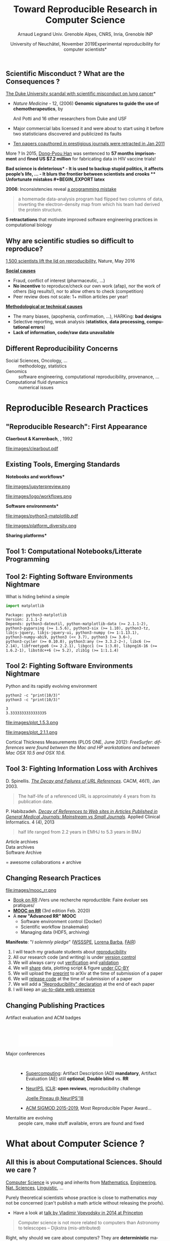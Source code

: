 # -*- coding: utf-8 -*-
# -*- mode: org -*-
#+Title:   Toward Reproducible Research in Computer Science
#+Author: Arnaud Legrand\newline Univ. Grenoble Alpes, CNRS, Inria, Grenoble INP
#+DATE: University of Neuchâtel, November 2019\newline *Experimental reproducibility for computer scientists*\hfill \mylogo
#+LANGUAGE: en
#+STARTUP: beamer indent inlineimages logdrawer
#+TAGS: noexport(n)

#+PROPERTY: header-args  :session :eval never-export :exports both
#+DRAWERS: latex_headers

:latex_headers:
#+LaTeX_CLASS: beamer
#+LATEX_CLASS_OPTIONS: [10pt,presentation,xcolor={usenames,dvipsnames,svgnames,table}]
#+OPTIONS:   H:2 num:t toc:nil \n:nil @:t ::t |:t ^:nil -:t f:t *:t <:t
#+LATEX_COMPILER: lualatex
#+LATEX_HEADER: \usedescriptionitemofwidthas{bl}
#+LATEX_HEADER: \usepackage[T1]{fontenc}
#+LATEX_HEADER: \usepackage[utf8]{inputenc}
#+LATEX_HEADER: \usepackage{figlatex}
#+LATEX_HEADER: \usepackage[french]{babel}
#+LATEX_HEADER: %\usepackage{DejaVuSansMono}
#+LATEX_HEADER: \usepackage{ifthen,amsmath,amstext,gensymb,amssymb}
#+LATEX_HEADER: \usepackage{boxedminipage,xspace,multicol}
#+LATEX_HEADER: %%%%%%%%% Begin of Beamer Layout %%%%%%%%%%%%%
#+LATEX_HEADER: \ProcessOptionsBeamer
#+LATEX_HEADER: \usetheme[numbering=fraction,titleformat=smallcaps,progressbar=frametitle]{metropolis}
#+LATEX_HEADER: \usepackage{fontawesome}
#+LATEX_HEADER: \usecolortheme[named=BrickRed]{structure}
#+LATEX_HEADER: %%%%%%%%% End of Beamer Layout %%%%%%%%%%%%%
#+LATEX_HEADER: \usepackage{verbments}
#+LATEX_HEADER: \usepackage{xcolor}
#+LATEX_HEADER: \usepackage{color}
#+LATEX_HEADER: \usepackage{url} \urlstyle{sf}
#+LATEX_HEADER: \let\alert=\structure % to make sure the org * * works of tools
#+LATEX_HEADER: %\let\tmptableofcontents=\tableofcontents
#+LATEX_HEADER: %\def\tableofcontents{}
#+LATEX_HEADER:  \usepackage[normalem]{ulem}
#+LATEX_HEADER:  \usepackage{color,soul}
#+LATEX_HEADER:  \definecolor{lightorange}{rgb}{1,.9,.7}
#+LATEX_HEADER:  \sethlcolor{lightorange}
#+LATEX_HEADER:  \definecolor{lightgreen}{rgb}{.7,.9,.7}
#+LATEX_HEADER:  \let\hrefold=\href
#+LATEX_HEADER:  \renewcommand{\href}[2]{\hrefold{#1}{\SoulColor{lightorange}\hl{#2}}}
#+LATEX_HEADER: % \renewcommand{\uline}[1]{\SoulColor{lightorange}\hl{#1}}
#+LATEX_HEADER: % \renewcommand{\emph}[1]{\SoulColor{lightorange}\hl{#1}}
#+LATEX_HEADER: \makeatletter
#+LATEX_HEADER: \newcommand\SoulColor[1]{%
#+LATEX_HEADER:   \sethlcolor{#1}%
#+LATEX_HEADER:   \let\set@color\beamerorig@set@color%
#+LATEX_HEADER:   \let\reset@color\beamerorig@reset@color}
#+LATEX_HEADER: \makeatother
#+LATEX_HEADER: \let\oldtexttt=\texttt
#+LATEX_HEADER: % \renewcommand\texttt[1]{\SoulColor{lightgreen}\hl{\tt#1}}
#+LATEX_HEADER: % \renewcommand\alert[1]{\SoulColor{lightgreen}\hl{#1}}
#+LATEX_HEADER: % \AtBeginSection{\begin{frame}{Outline}\tableofcontents\end{frame}}
#+LATEX_HEADER: \graphicspath{{fig/}}
#+LATEX_HEADER: \usepackage{tikzsymbols}
#+LATEX_HEADER: \def\smiley{\Smiley[1][green!80!white]}
#+LATEX_HEADER: \def\frowny{\Sadey[1][red!80!white]}
#+LATEX_HEADER: \def\winkey{\Winkey[1][yellow]}
#+LATEX_HEADER: \def\mylogo{\includegraphics[height=2.5cm]{./images/in_science_we_trust.jpg}}

#+BEGIN_EXPORT latex
  \newcommand{\myfbox}[2][gray!20]{\bgroup\scalebox{.7}{\colorbox{#1}{{\vphantom{pS}#2}}}\egroup} % \fbox
  %\def\myfbox#1{#1} % \fbox
  \def\HPC{\myfbox[gray!40]{HPC}}
  \def\NET{\myfbox[gray!40]{Network}}
  \def\SG{\myfbox[gray!40]{Smart Grids}}
  \def\ECO{\myfbox[gray!40]{Economics}}
  \def\PRIV{\myfbox[gray!40]{Privacy}}
  \def\TRACING{\myfbox[red!20]{Tracing}}
  \def\SIM{\myfbox[green!20]{Simulation}}
  \def\VIZ{\myfbox[red!40]{Visualization}}
  \def\MODELING{\myfbox[green!40]{Stochastic Models}}
  \def\OPT{\myfbox[blue!20]{Optimization}}
  \def\GT{\myfbox[blue!40]{Game Theory}}
#+END_EXPORT

#+BEGIN_EXPORT latex
\def\etal{\textit{et al.}\xspace}
\def\eg{e.g.,\xspace}
#+END_EXPORT

#+BEGIN_EXPORT latex
\def\changefont#1{%
  \setbeamertemplate{itemize/enumerate body begin}{#1}
  \setbeamertemplate{itemize/enumerate subbody begin}{#1}
  #1}
\makeatletter
\newcommand{\verbatimfont}[1]{\renewcommand{\verbatim@font}{\ttfamily#1}}
\makeatother
\verbatimfont{\scriptsize}%small
\let\endmintedbak=\endminted
\def\endminted{\endmintedbak\vspace{-1cm}}
#+END_EXPORT

#+BEGIN_EXPORT latex
\newcommand{\Norm}{\ensuremath{\mathcal{N}}\xspace}
\newcommand{\Unif}{\ensuremath{\mathcal{U}}\xspace}
\newcommand{\Triang}{\ensuremath{\mathcal{T}}\xspace}
\newcommand{\Exp}{\ensuremath{\mathcal{E}}\xspace}
\newcommand{\Bernouilli}{\ensuremath{\mathcal{B}}\xspace}
\newcommand{\Like}{\ensuremath{\mathcal{L}}\xspace}
\newcommand{\Model}{\ensuremath{\mathcal{M}}\xspace}
\newcommand{\E}{\ensuremath{\mathbb{E}}\xspace}
\def\T{\ensuremath{\theta}\xspace}
\def\Th{\ensuremath{\hat{\theta}}\xspace}
\def\Tt{\ensuremath{\tilde{\theta}}\xspace}
\def\Y{\ensuremath{y}\xspace}
\def\Yh{\ensuremath{\hat{y}}\xspace}
\def\Yt{\ensuremath{\tilde{y}}\xspace}
\let\epsilon=\varepsilon
\let\leq=\leqslant
\let\geq=\geqslant
#+END_EXPORT
:end:

** Common beliefs                                                 :noexport:
\it
- RR mainly allows to fight scientific misconduct (e.g.,
  fraud). That's nice but I'm honnest so just let me do my work!
  \medskip\pause
- RR is all about re-executing the same code, even if the code is
  stupid and makes wrong computation. It's pointless! \medskip\pause
- My student has done everything with org-jupyter-studio-mode.
  Now he's gone and I can't reuse what he did. See, what's the point?
  RR does not help! \medskip\pause
- RR is about controling and checking everything, which slows down the
  scientific discovery process. Changing the way we work and publish
  may be harmful!
* Reproducibility crisis ?
** Public Evidence for a Lack of Reproducibility
\small
#+LaTeX: \vspace{-.3cm}\hspace{-.1\linewidth}\begin{overlayarea}{1.1\linewidth}{8cm}
#+LaTeX:   \begin{overlayarea}{\linewidth}{0cm}
#+LaTeX:    \vspace{1.4cm}~\hspace{.05\linewidth}\includegraphics[width=\linewidth]{images/reproducibility_crisis_headlines.pdf}
#+LaTeX:    \end{overlayarea}
- J.P. Ioannidis. /[[http://www.plosmedicine.org/article/info:doi/10.1371/journal.pmed.0020124][Why Most Published Research Findings Are False]]/
  PLoS Med. 2005.
- /[[http://mescal.imag.fr/membres/arnaud.legrand/teaching/2011/EP_lies.pdf][Lies, Damned Lies, and Medical Science]]/, The Atlantic. Nov, 2010
- /[[http://www.nature.com/news/reproducibility-a-tragedy-of-errors-1.19264][Reproducibility: A tragedy of errors]]/, Nature, Feb 2016.
- Steen RG, /[[http://dx.doi.org/10.1136/jme.2010.040923][Retractions in the scientific literature: is the incidence]]/
  \newline /[[http://dx.doi.org/10.1136/jme.2010.040923][of research fraud increasing?]]/. J. Med. Ethics 37, 2011
#+LaTeX: \end{overlayarea}
#+LaTeX: \vspace{-.5cm}~\begin{flushright}\scriptsize \bf Courtesy V. Stodden, SC, 2015\hspace{.35\linewidth}\null\end{flushright}

** Scientific Misconduct ? What are the Consequences ?
# #+LaTeX: \begin{overlayarea}{\linewidth}{7.6cm}\null\vspace{-.4cm}

\small *[[http://www.nytimes.com/2011/07/08/health/research/08genes.html][The Duke University scandal with scientific misconduct on lung
cancer]]*

\vspace{-.2cm}\small
# 1294 - 1300
- /Nature Medicine/ - 12,  (2006) *Genomic signatures to
  guide the use of chemotherapeutics*, by
  #+LaTeX: \bgroup\scriptsize
  Anil Potti and 16 other researchers from Duke and USF
  #+LaTeX: \egroup
- Major commercial labs licensed it and were about to start using it
  before two statisticians discovered and publicized its faults\vspace{-.2cm}
  #+BEGIN_EXPORT latex
  \begin{block}{}\scriptsize
  Dr. Baggerly and Dr. Coombes found errors almost immediately. Some seemed careless — moving a row or a column over by one in a giant spreadsheet — while others seemed inexplicable. The Duke team shrugged them off as “clerical errors.”
  \end{block}\vspace{-1em}
  \begin{block}{}\scriptsize
  The Duke researchers continued to publish papers on their genomic signatures in prestigious journals. Meanwhile, they started three trials using the work to decide which drugs to give patients.
  \end{block}
  #+END_EXPORT
- [[http://en.wikipedia.org/wiki/Anil_Potti][Ten papers coauthored in
  prestigious journals were retracted in Jan 2011]]\pause
More ? In 2015, [[https://en.wikipedia.org/wiki/Dong-Pyou_Han][Dong-Pyou Han]] was sentenced to *57 months imprisonment* and
*fined US $7.2 million* for fabricating data in HIV vaccine trials!

\bgroup\bf *Bad science is deleterious*\egroup
- It is used to backup stupid politics, it affects people's life, ...
- It blurs the frontier between scientists and crooks
** Unfortunate mistakes
#+BEGIN_EXPORT latex
  \vspace{.5cm}
  \begin{columns}
    \begin{column}{.37\linewidth}
       \includegraphics[width=\linewidth]{images/Chang_proteins.png}
    \end{column}\hfill
    \begin{column}{.6\linewidth}
#+END_EXPORT
*Geoffrey Chang* (Scripps, UCSD) works on crystalography and studies the
structure of cell membrane proteins. 

He specialized in structures of *multidrug resistant transporter
proteins in bacteria*: MsbA de Escheria Choli (Science, 2001), Vibrio
cholera (Mol. Biology, 2003), Salmonella typhimurium (Science, 2005)
\bigskip
#+BEGIN_EXPORT latex
    \end{column}
  \end{columns}
#+END_EXPORT

*2006*: Inconsistencies reveal [[https://people.ligo-wa.caltech.edu/~michael.landry/calibration/S5/getsignright.pdf][a programming mistake]] \newline\vspace{-1em}
   #+BEGIN_QUOTE
   a homemade data-analysis program had flipped two columns of data,
   inverting the electron-density map from which his team had derived
   the protein structure.
   #+END_QUOTE
\medskip

\textbf{5 retractations} that motivate improved software engineering
practices in computational biology
** The "Reproducibility Crisis"                                   :noexport:

#+LaTeX: \begin{columns}\begin{column}[b]{.47\linewidth}
\small "clinical trials in oncology have the highest failure rate
[only 5% are licensed] compared with other therapeutic areas [..]
difficulty to repeat experiments even in the laboratory of the
original investigator"\medskip

\footnotesize *Begley and Ellis*, Nature, 2012. [[https://www.nature.com/articles/483531a][\it Raise standards for
preclinical cancer research]]

#+LaTeX: \end{column}\hfill\begin{column}[b]{.47\linewidth}

file:images/repeatability_arizona.pdf


#+LaTeX: \small 8 ACM conferences and 5 journals $\text{EM}^{\text{no}}$= \alert{the code cannot be provided}\smallskip

\footnotesize Collberg, Christian \etal, [[http://reproducibility.cs.arizona.edu/][\it Measuring Reproducibility in Computer
Systems Research]], 2015

#+LaTeX: \end{column}\end{columns}\bigskip

The scientific process demands the highest standards of \textbf{quality},
\textbf{ethics} and \textbf{rigor}.

** Why are scientific studies so difficult to reproduce?
#+BEGIN_EXPORT latex
\vspace{-.6cm}
\null\hspace{-.2cm}\hbox{
\begin{columns}
  \begin{column}{.38\linewidth}
    \begin{overlayarea}{\linewidth}{8cm}
      \includegraphics[scale=.21]{images/reproducibility-graphic-online2.jpg}\\
      \includegraphics[scale=.21]{images/reproducibility-graphic-online3.jpg}
      % \includegraphics<3>[scale=.25]{images/reproducibility-graphic-online4.jpg}%
      % \includegraphics<4>[scale=.25]{images/reproducibility-graphic-online5.jpg}
    \end{overlayarea}
  \end{column}\hspace{-.1cm}%
  \begin{column}{.68\linewidth}\begin{overlayarea}{\linewidth}{8cm}\vspace{-.7em}
#+END_EXPORT
[[http://www.nature.com/news/1-500-scientists-lift-the-lid-on-reproducibility-1.19970][1,500 scientists lift the lid on reproducibility]], Nature, May 2016

\normalsize _*Social causes*_ \small
- Fraud, conflict of interest (pharmaceutic, \dots)
- *No incentive* to reproduce/check our own work (afap), nor the
  work of others (big results!), nor to allow others to check
  (competition)
- Peer review does not scale: 1+ million articles per year!
_*Methodological or technical causes*_ \small
- The many biases, (apophenia, confirmation, ...), HARKing: *bad designs*
- Selective reporting, weak analysis (*statistics*, *data processing,
  computational errors*)
- *Lack of information, code/raw data unavailable*  

#+BEGIN_EXPORT latex
    \end{overlayarea}
  \end{column}
\end{columns}}
#+END_EXPORT
** Different Reproducibility Concerns
# _Distinguish between:_
# #+LaTeX: \begin{columns}\begin{column}[b]{.4\linewidth}
# - experimental science
# - observational science
# #+LaTeX: \end{column}\begin{column}[b]{.6\linewidth}
# - computational science (simulation)
# - (big) data analysis
# #+LaTeX: \end{column}\end{columns}%\bigskip

- Social Sciences, Oncology, ... :: methodology, statistics
- Genomics :: software engineering, computational reproducibility,
  provenance, ...
- Computational fluid dynamics :: numerical issues\medskip

#+BEGIN_EXPORT latex
\begin{center}
  \includegraphics<+>[width=.9\linewidth]{images/iceberg_publication-1.png}%
  \includegraphics<+>[width=.9\linewidth]{images/iceberg_publication-2.png}%
  \includegraphics<+>[width=.9\linewidth]{images/iceberg_publication-3.png}%
  \includegraphics<+>[width=.9\linewidth]{images/iceberg_publication-4.png}%
  \includegraphics<+->[width=.9\linewidth]{images/iceberg_publication-5.png}\medskip
  
  \uncover<+>{\bf Reproducible Research = Bridging the Gap by working Transparently}
\end{center}
#+END_EXPORT
* Reproducible Research Practices
** "Reproducible Research": First Appearance
*Claerbout & Karrenbach*, 
\scalebox{.75}{meeting of the Society of Exploration Geophysics}, 1992

file:images/clearbout.pdf
** Existing Tools, Emerging Standards
\vspace{1em}
#+LaTeX: \begin{columns}\begin{column}[t]{.4\linewidth}\centering
\bf *Notebooks and workflows*

file:images/jupyterpreview.png

#+LaTeX: \includegraphics[height=.8cm]{images/logo/Jupyter_logo.png}
#+LaTeX: \includegraphics[height=.8cm]{images/logo/OrgMode_logo.png}
#+LaTeX: \includegraphics[height=.8cm]{images/logo/RStudio_logo.png}
file:images/logo/workflows.png

#+LaTeX: \end{column}\begin{column}[t]{.35\linewidth}\centering
\bf *Software environments*

file:images/python3-matplotlib.pdf 
#+ATTR_LaTeX: :width .6\linewidth
file:images/platform_diversity.png

#+LaTeX: \includegraphics[height=1cm]{images/logo/docker_logo.png}
#+LaTeX: \includegraphics[height=1cm]{images/logo/singularity_logo.png}
#+LaTeX: \includegraphics[height=.8cm]{images/logo/reprozip.png}
#+LaTeX: \includegraphics[height=1cm]{images/logo/Guix_logo.png}
#+LaTeX: \includegraphics[height=1cm]{images/logo/nix_logo.png}

#+LaTeX: \end{column}\begin{column}[t]{.35\linewidth}\centering
\bf *Sharing platforms*\bigskip

#+LaTeX: \includegraphics[height=1cm]{images/logo/git_logo.png}
#+LaTeX: \includegraphics[height=1cm]{images/logo/github_logo.png}
#+LaTeX: \includegraphics[height=1cm]{images/logo/gitlab_logo.png}
#+LaTeX: \includegraphics[height=1cm]{images/logo/JupyterHub_logo.png}
#+LaTeX: \includegraphics[height=1cm]{images/logo/ArXiv-web.png}
#+LaTeX: \includegraphics[height=1cm]{images/logo/LogoHAL.png}
#+LaTeX: \includegraphics[height=1cm]{images/logo/Figshare-logo.png}
#+LaTeX: \includegraphics[height=1cm]{images/logo/Zenodo-logo.jpg}
#+LaTeX: \includegraphics[height=1cm]{images/logo/swh-logo.png}

#+LaTeX: \end{column}\end{columns}\bigskip



# - Provenance, mise à disposition, software environment capture,
#   literate programming, etc. Still no perfect solution but much better
#   tools.
#   - notebooks: jupyter/...
#   - containers/... 
#   - github/gitlab/zenodo/swh... to
#   - execution in the cloud: continuous integration and codeocean

** Tool 1: Computational Notebooks/Litterate Programming
#+LaTeX: \includegraphics<+>[width=\linewidth]{images/example_pi_full-1.pdf}%
#+LaTeX: \includegraphics<+>[width=\linewidth]{images/example_pi_full-2.pdf}%
#+LaTeX: \includegraphics<+>[width=\linewidth]{images/example_pi_full-3.pdf}%
#+LaTeX: \includegraphics<+>[width=\linewidth]{images/example_pi_full-4.pdf}%
#+LaTeX: \includegraphics<+>[width=\linewidth]{images/example_pi_full-5.pdf}%
#+LaTeX: \includegraphics<+->[width=\linewidth]{images/example_pi_full-6.pdf}%

#+BEGIN_EXPORT latex
\begin{overlayarea}{\linewidth}{0cm}
  \vspace{-1.2cm}
  \begin{center}
    \includegraphics<+>[height=.8cm]{images/logo/Jupyter_logo.png}
    \includegraphics<.>[height=.8cm]{images/logo/OrgMode_logo.png}
    \includegraphics<.>[height=.8cm]{images/logo/RStudio_logo.png}
  \end{center}
\end{overlayarea}
#+END_EXPORT

*** Export svg pdf                                               :noexport:
#+begin_src shell :results output :exports both
for i in images/example_pi_*.svg ; do
   inkscape $i --export-pdf=`dirname $i`/`basename $i .svg`.pdf;
done
#+end_src

#+RESULTS:
** Tool 2: Fighting Software Environments Nightmare
What is hiding behind a simple
#+begin_src python :results output :exports both
import matplotlib
#+end_src

#+LaTeX: \scriptsize
#+BEGIN_EXAMPLE
Package: python3-matplotlib
Version: 2.1.1-2
Depends: python3-dateutil, python-matplotlib-data (>= 2.1.1-2),
python3-pyparsing (>= 1.5.6), python3-six (>= 1.10), python3-tz,
libjs-jquery, libjs-jquery-ui, python3-numpy (>= 1:1.13.1),
python3-numpy-abi9, python3 (<< 3.7), python3 (>= 3.6~),
python3-cycler (>= 0.10.0), python3:any (>= 3.3.2-2~), libc6 (>=
2.14), libfreetype6 (>= 2.2.1), libgcc1 (>= 1:3.0), libpng16-16 (>=
1.6.2-1), libstdc++6 (>= 5.2), zlib1g (>= 1:1.1.4)
#+END_EXAMPLE
#+BEGIN_EXPORT latex
\begin{overlayarea}{\linewidth}{5cm}
  \pause\vspace{-3cm}\includegraphics<+>[width=\linewidth]{images/python3-matplotlib.png}%
\end{overlayarea}
#+END_EXPORT

** Tool 2: Fighting Software Environments Nightmare
Python and its rapidly evolving environment
#+LaTeX: \null\vspace{-.8em}

#+begin_src shell :results output :exports both
python2 -c "print(10/3)"
python3 -c "print(10/3)"
#+end_src

#+LaTeX: \null\vspace{-1.2em}{\scriptsize
#+RESULTS:
: 3
: 3.3333333333333335
#+LaTeX: }
\pause
#+LaTeX: \null\vspace{-1.5cm}
#+ATTR_LATEX: :height 3cm :center nil
file:images/plot_1.5.3.png
#+ATTR_LATEX: :height 3cm :center nil
file:images/plot_2.1.1.png

\pause 
Cortical Thickness Measurements (PLOS ONE, June 2012):
/FreeSurfer/: /differences were found between the Mac and HP workstations
and between Mac OSX 10.5 and OSX 10.6./ \pause

#+LaTeX: \begin{center}
#+LaTeX: \includegraphics[height=.8cm]{images/logo/reprozip.png} \qquad
#+LaTeX: \includegraphics[height=1cm]{images/logo/docker_logo.png}\qquad
#+LaTeX: \includegraphics[height=1cm]{images/logo/Guix_logo.png}
#+LaTeX: \includegraphics[height=1cm]{images/logo/nix_logo.png}
#+LaTeX: \end{center}

** Tool 3: Fighting Information Loss with Archives
\small
D. Spinellis. /[[https://www.spinellis.gr/sw/url-decay/][The Decay and Failures of URL
References]]/. CACM, 46(1), Jan 2003.\smallskip

#+BEGIN_QUOTE
  The half-life of a referenced URL is approximately 4 years from its
  publication date.
#+END_QUOTE
P. Habibzadeh. /[[https://www.ncbi.nlm.nih.gov/pmc/articles/PMC3885908/][Decay of References to Web sites in Articles Published
in General Medical Journals: Mainstream vs Small Journals]]/. Applied
Clinical Informatics. 4 (4), 2013
#+BEGIN_QUOTE
   half life ranged from 2.2 years in EMHJ to 5.3 years in BMJ
#+END_QUOTE
\normalsize\pause
- Article archives :: 
  #+LaTeX: \raisebox{-1.5ex}{\includegraphics[height=.8cm]{images/logo/ArXiv-web.png}}
  #+LaTeX: \raisebox{-1.5ex}{\includegraphics[height=.8cm]{images/logo/LogoHAL.png}}

- Data archives ::
  #+LaTeX: \raisebox{-1.5ex}{\includegraphics[height=.8cm]{images/logo/Figshare-logo.png}}
  #+LaTeX: \raisebox{-1.5ex}{\includegraphics[height=.8cm]{images/logo/Zenodo-logo.jpg}}

- Software Archive ::
  #+LaTeX: \raisebox{-2.4ex}{\includegraphics[height=1cm]{images/logo/swh-logo.png}}

#+LaTeX: \raisebox{-1ex}{\includegraphics[height=.8cm]{images/logo/git_logo.png}}
#+LaTeX: \raisebox{-.5ex}{\includegraphics[height=.8cm]{images/logo/github_logo.png}} or
#+LaTeX: \raisebox{-1.4ex}{\includegraphics[height=.8cm]{images/logo/gitlab_logo.png}}
$=$ awesome collaborations $\ne$ archive

** Changing Research Practices
#+LaTeX: \hbox{\bf\normalsize \uline{Soft. Engineering}, \uline{Statistics}, and Reproducible Research in the \alert{curricula}}

#+LaTeX: \begin{columns}\begin{column}{.5\linewidth}
file:images/mooc_rr.png
#+LaTeX: \end{column}\hspace{-.1\linewidth}\begin{column}{.6\linewidth}\vspace{-.8em}
# - [[https://rr-france.github.io/bookrr/][Webinars on RR]] 2016-2017
- [[https://rr-france.github.io/bookrr/][Book on RR]]
  \bgroup\footnotesize /Vers une recherche reproductible: Faire évoluer ses pratiques/\egroup
- [[https://learninglab.inria.fr/en/mooc-recherche-reproductible-principes-methodologiques-pour-une-science-transparente/][\bf MOOC on RR]] \bgroup\small(3rd edition Feb. 2020)\egroup
- A *new "Advanced RR" MOOC* \scalebox{.8}{(Oct. 2020)}\footnotesize
  - \footnotesize Software environment control (Docker)
  - \footnotesize Scientific workflow (snakemake)
  - \footnotesize Managing data (HDF5, archiving)
#+LaTeX: \end{column}\end{columns}
*Manifesto*: "\textit{I solemnly pledge}" ([[https://hal.inria.fr/hal-01367344/document][WSSSPE]], [[http://lorenabarba.com/gallery/reproducibility-pi-manifesto/][Lorena Barba]], [[https://www.go-fair.org/fair-principles/][FAIR]])\footnotesize\vspace{-.4em}
  1. I will teach my graduate students about _reproducibility_
  2. All our research code (and writing) is under _version control_
  3. We will always carry out _verification_ and _validation_
  4. We will _share_ data, plotting script & figure _under CC-BY_
  5. We will upload the _preprint_ to arXiv at the time of submission of a paper
  6. We will _release code_ at the time of submission of a paper
  7. We will add a _"Reproducibility" declaration_ at the end of each paper
  8. I will keep an _up-to-date web presence_

** Changing Publishing Practices
- Artifact evaluation and ACM badges ::  
     #+BEGIN_CENTER
     \includegraphics[height=1cm]{images/ae_badge1.png}
     \includegraphics[height=1cm]{images/ae_badge2.png}
     \includegraphics[height=1cm]{images/acm_badges.pdf}     
     #+END_CENTER
- Major conferences ::  
  - [[https://sc19.supercomputing.org/submit/reproducibility-initiative/][Supercomputing]]: Artifact Description (AD) *mandatory*, Artifact
    Evaluation (AE) still *optional*, *Double blind* vs. *RR*
  - [[https://nips.cc/Conferences/2019/CallForPapers][NeurIPS]], [[https://reproducibility-challenge.github.io/iclr_2019/][ICLR]]: *open reviews*, reproducibility challenge

    [[https://www.youtube.com/watch?v=Kee4ch3miVA][Joelle Pineau @ NeurIPS'18]]
    #+LaTeX: \includegraphics[width=.4\linewidth]{images/joelle_pineau.jpg}
  - [[http://db-reproducibility.seas.harvard.edu/papers/index.html][ACM SIGMOD 2015-2019]], Most Reproducible Paper Award... \medskip
- Mentalitie are evolving :: people care, make stuff available, errors
     are found and fixed

* What about Computer Science ?
** All this is about Computational Sciences. Should we care ?
_Computer Science_ is young and inherits from _Mathematics_, _Engineering_,
_Nat. Sciences_, _Linguistic_, \dots\bigskip

Purely theoretical scientists whose practice is close to mathematics
/may/ not be concerned (can't publish a math article without
releasing the proofs).
- Have a look at [[http://www.math.ias.edu/vladimir/files/2014_IAS.pdf][talk by Vladimir Voevodsky in 2014 at Princeton]] \winkey\pause

#+BEGIN_QUOTE
Computer science is not more related to computers than Astronomy to
telescopes\vspace{-.6em}
\flushright              -- Dijkstra (mis-attributed)
#+END_QUOTE

Right, why should we care about computers? They are *deterministic*
machines after all, right?  \winkey \medskip

\textbf{Model $\neq$ Reality}. Although designed and built by human
beings, computer systems are *so complex* that mistakes easily slip
in...
** Experimenting with computers
#+BEGIN_EXPORT latex
\begin{tabular}{@{\hspace{-1em}}cc@{\hspace{-1em}}}
  \alert{Machines are \uline{real}!} & 
  \alert{Machines are \uline{complicated}} \vspace{.2cm}\\
  {\parbox{.5\linewidth}{\includegraphics[width=\linewidth]{images/shouting_in_the_data_center.jpg}}} &
 % \begin{overlayarea}{.5\linewidth}{1cm}
   {\parbox{.5\linewidth}{\vspace{-1cm}\includegraphics[width=\linewidth]{images/asplos09-producing-data_fig1.pdf}}}
 % \end{overlayarea}
\\
  \scalebox{.9}{\small \href{https://www.youtube.com/watch?v=tDacjrSCeq4}{Brendan Gregg: Shouting in the data center}}
  &\begin{minipage}{.5\linewidth}\small
#+END_EXPORT

  \vspace{-.7cm}Mytkowicz et al. /[[http://doi.acm.org/10.1145/1508284.1508275][Producing wrong data without doing
  anything obviously wrong]]!/ ACM SIGPLAN Not. 44(3), March 2009

#+BEGIN_EXPORT latex
  \end{minipage}
\end{tabular}\medskip
#+END_EXPORT

*Our reality evolves!!!* The hardware keeps evolving so most results on
old platforms quickly become obsolete (although, we keep building on
such results \winkey).

\bf We need to regularly revisit and allow others to build on our work!
 
** Computer performance ? Well, I design algorithms!
\small
- "Real" problems are all NP-hard, Log-APX, etc.

- Real workload = +NP-completeness proof widgets+, regularities and
  properties (difficult to formally state but that should be exploited)

Algorithms are evaluated on particular *workloads* that impact \\
both their running time and the quality of the solutions\bigskip\pause 

*Image Processing*: [[http://mescal.imag.fr/membres/arnaud.legrand/research/meinhardt_canum2016.pdf][True horror stories]], E. Meinhardt-Llopis, CANUM 2016
#+LaTeX: \begin{columns}\begin{column}{.6\linewidth}
- /The proposed multigrid algorithm converges to the solution of the
  problem in O(N)/ using biharmonic functions
- Surprisingly, our naive multi-scale Gauss-Seidel converges much
  faster\pause
#+LaTeX: \end{column}\begin{column}{.4\linewidth}
  #+LaTeX: \includegraphics[width=\linewidth]{images/meinhardt_canum2016_workload.pdf}
#+LaTeX: \end{column}\end{columns}
  
** I design Machine Learning Algorithms

#+LaTeX: \begin{flushright}\vspace{-1cm}\includegraphics[width=.13\linewidth]{images/Sandy-Pentland.jpg}\end{flushright}\vspace{-1cm}

*Machine Learning*:  [[http://www.economist.com/news/briefing/21588057-scientists-think-science-self-correcting-alarming-degree-it-not-trouble][Trouble at the lab]], The Economist 2013

  #+BEGIN_QUOTE
    According to some estimates, three-quarters of published scientific
    papers in the field of machine learning are bunk because of this
    "overfitting". \hfill -- Sandy Pentland (MIT)
  #+END_QUOTE

Every month in CACM, there is an article about the ethical
consequences of Machine Learning on:
- Car driving, Autonomous guns, Law enforcement (risk assessment, predictive
  policing), ...
  #+BEGIN_CENTER
  [[http://dx.doi.org/10.1145/3022181][It's Not the Algorithm, It's the Data]] (CACM, Feb. 2017)
  #+END_CENTER
- Advertising, Loan attribution, Selection at University, Organ
  transplant

#+BEGIN_CENTER
\bf Increasing society concern about *fairness* and *transparency*
#+END_CENTER

** All I care about is the algorithm output
Did I mention we have *parallel machines* nowadays? $\winkey$

#+BEGIN_EXPORT latex
\begin{overlayarea}{\linewidth}{7cm}
  \begin{center}
    \includegraphics<+>[width=.9\linewidth, page=13]{pdf_sources/langlois.pdf}%
    \includegraphics<+>[width=.9\linewidth, page=14]{pdf_sources/langlois.pdf}%
    \includegraphics<+>[width=.9\linewidth, page=15]{pdf_sources/langlois.pdf}%
    \includegraphics<+>[width=.9\linewidth, page=16]{pdf_sources/langlois.pdf}%
    \includegraphics<+>[width=.9\linewidth, page=17]{pdf_sources/langlois.pdf}%
    \includegraphics<+>[width=.9\linewidth, page=18]{pdf_sources/langlois.pdf}%
    \includegraphics<+>[width=.9\linewidth, page=19]{pdf_sources/langlois.pdf}%
    \includegraphics<+>[width=.9\linewidth, page=20]{pdf_sources/langlois.pdf}%
    \includegraphics<+>[width=.9\linewidth, page=21]{pdf_sources/langlois.pdf}%
    \includegraphics<+>[width=.9\linewidth, page=22]{pdf_sources/langlois.pdf}%
    \includegraphics<+>[width=.9\linewidth, page=23]{pdf_sources/langlois.pdf}%
    \includegraphics<+>[width=.9\linewidth, page=24]{pdf_sources/langlois.pdf}%
    \includegraphics<+>[width=.9\linewidth, page=25]{pdf_sources/langlois.pdf}%
    \includegraphics<+>[width=.9\linewidth, page=26]{pdf_sources/langlois.pdf}%
    \includegraphics<+>[width=.9\linewidth, page=27]{pdf_sources/langlois.pdf}%
    \includegraphics<+>[width=.9\linewidth, page=28]{pdf_sources/langlois.pdf}%
    \only<+>{
      \begin{flushright}
        \includegraphics[height=4cm]{images/langlois_malpasset.png}\vspace{-3cm}
      \end{flushright}\bigskip
      \begin{flushleft}
        These numerical issues can become \\ quite harmful in real use
        cases.
        \vspace{.5cm}
        
        \small TABLE 1.1: Reproducibility failure of the Malpasset test case
      \end{flushleft}\small
      \begin{tabular}{c|c|c|c}
        & The sequential run & a 64 procs run & a 128 procs run \\\hline
        depth H & 0.3500122E-01 & 0.2\alert{748817}E-01 & 0.\alert{1327634}E-01 \\\hline
        velocity U & 0.4029747E-02 & 0.4\alert{935279}E-02 & 0.4\alert{512116}E-02 \\\hline
        velocity V & 0.7570773E-02 & 0.\alert{3422730}E-02 & 0.75\alert{45233}E-02
      \end{tabular}}
  \end{center}
  \only<.>{
  {\bf \alert{Numerical reproducibility?}}: Approximations in the model, in
  in the algorithm, in its implementation, in its execution. \medskip

  The whole chain needs to be revisited.}
\end{overlayarea}
\begin{flushright}\scriptsize Courtesy of P. Langlois and R. Nheili\end{flushright}
#+END_EXPORT

* Toward Reproducible Computer Science Experiments ?
** Key Concerns for our Community (Room for Improvement)
- $\blacktriangleright$ Awareness of Experiments and Statistics :: /[[https://research.spec.org/fileadmin/user_upload/documents/rg_cloud/endorsed_publications/SPEC_RG_2019_Methodological_Principles_for_Reproducible_Performance_Evaluation_in_Cloud_Computing.pdf][How
     are cloud performance currently obtained and reported?]]/, March
     2019
    # 98 articles, 2012-2017
    #+ATTR_LaTeX: :width .9\linewidth
    file:images/SPEC_RG_2019_Fig4_2.pdf
    # - P3 discusses the experimental setup description. Even though
    #   more than 52% of the analyzed papers fully cover this
    #   principle, a substantial number of papers do not or only
    #   partially describe the experimental setup in which the
    #   performance evaluation is conducted. This significantly
    #   impacts the technical reproducibility of the results.
    # - P4 partly complements P3, as it considers the accessibility
    #   of the datasets used in the analysis and whether the authors
    #   have released the source code. In more than 70% of the
    #   cases, the code of the assessed technique is not released
    #   and the datasets used for the evaluation are not publicly
    #   available.
    # - P6 nalyzes if a statistical evaluation has been performed,
    #   to include some (statistical) confidence in the
    #   results. This principle is the most disregarded by the
    #   papers we study, with N > 90%.

\textbf{Key DoE principles}: _Replicate_ to *increase
reliability*. _Randomize_ to *reduce bias* $\leadsto$ _Evaluate_ *statistical
confidence*.

** Taming the Influence of Memory Layout
Remember Mytkowicz et al. /[[http://doi.acm.org/10.1145/1508284.1508275][Producing wrong data without doing anything
  obviously wrong]]!/ ACM SIGPLAN Not. 44(3), March 2009
#+LaTeX: \begin{columns}\begin{column}{.6\linewidth}
  #+BEGIN_QUOTE
  \small
  changing the size of *environment variables* can trigger performance
  degradation as high as *300%*; simply changing the *link order* of object
  files can cause performance to decrease by as much as *57%*.
  #+END_QUOTE
#+LaTeX: \end{column}\hspace{-1cm}\begin{column}{.4\linewidth}
  #+LaTeX: \includegraphics[width=\linewidth]{images/asplos09-producing-data_fig1.pdf}
#+LaTeX: \end{column}\end{columns}\medskip

C. Curtsinger and E. Berger /[[http://www.cs.umass.edu/~emery/pubs/stabilizer-asplos13.pdf][\textsc{Stabilizer}: Statistically Sound
Performance Evaluation]],/ ASPLOS 2013.

#+BEGIN_QUOTE
\small\textsc{Stabilizer} forces executions to sample the space of memory
configurations by *repeatedly rerandomizing* layouts of code, stack, and
heap objects at runtime. [..] Re-randomization ensures that layout
effects *follow a Gaussian distribution*, enabling the use of
statistical tests like ANOVA.
#+END_QUOTE
** MPI Performance Characterization: The many biases
#+LaTeX: \null\vspace{-1.5em}\small
- Powers of two for message sizes ? Linear ?
- Sensitivity to temporal perturbations \bgroup\scriptsize(in order =N_rep=)\egroup
- Breakpoint detection \bgroup\scriptsize(increasing message size, minimal range length, \dots)\egroup
- Outlier removal \bgroup\scriptsize(assumes normality, ignores uncertainty of previous measurements)\egroup

_Measurement proposal:_ \vspace{-.5em}
- Ping-Pong =data_size=
  #+LaTeX: $= 10^X, \text{ where } X \sim \mathrm{Unif}(\log_{10}(a), \log_{10}(b)).$
- Record the time taken in every =MPI_Send= and =MPI_Receive= operation\vspace{-.5em}

_Analysis proposal:_
#+LaTeX: \null\vspace{-.5em}\begin{multicols}{2}
- Manually provided breakpoints
- Regression in R 
#+LaTeX: \end{multicols}\null\vspace{-3.2em}
- Inspect regression output and hypothesis (linearity, noise, "outliers")

#+BEGIN_EXPORT latex
\centerline{\includegraphics[width=.8\linewidth]{images/randomization/reppar16/taurus_send_recv.png}}
Randomized measurements for Taurus (OpenMPI 2.0.1, TCP, 10Gb Ethernet).
#+END_EXPORT
** MPI Measurement: Randomization in action (Stampede@TACC)
#+BEGIN_EXPORT latex
\begin{overlayarea}{\linewidth}{7cm}
  \begin{center}
    \includegraphics<+>[height=6cm]{images/randomization/reppar16/stampede_send_recv_eth.png}
    \includegraphics<+>[height=6cm]{images/randomization/reppar16/stampede_recv_time.png}
    \includegraphics<+>[height=6cm]{images/randomization/reppar16/stampede_recv_time2.png}
    \includegraphics<+->[height=6cm]{images/randomization/reppar16/stampede_send_recv_local.png}

    \only<3>{c558-[203,304]} \only<+>{Even the simpler physical
      quantities can be very tricky to measure because our models and
      protocols are often naive}
  \end{center}
\end{overlayarea}
#+END_EXPORT
** Randomization of a Factorial Design
#+BEGIN_EXPORT latex
\null\hspace{-1cm}\begin{minipage}{1.0\linewidth}
  \uncover<1->{\includegraphics[width=.6\linewidth]{images/randomization/tom_hpl_random_perf.png}}%
  \uncover<3->{\includegraphics[width=.6\linewidth]{images/randomization/tom_hpl_random_temp3.png}}

  \uncover<2->{\includegraphics[width=.6\linewidth]{images/randomization/tom_hpl_random_temp1.png}}%
  \uncover<2->{\includegraphics[width=.6\linewidth]{images/randomization/tom_hpl_random_temp2.png}}
\end{minipage}
\begin{flushright}\scriptsize Courtesy of T. Cornebize\end{flushright}
#+END_EXPORT
** Randomize Everything! (Influence of Data)
#+BEGIN_EXPORT latex
\null\hspace{-1cm}\begin{minipage}{1.0\linewidth}
\includegraphics<+>[width=\linewidth]{images/randomization/tom_dgemm_random_init1.png}%
\includegraphics<+>[width=\linewidth]{images/randomization/tom_dgemm_random_init2.png}%
\includegraphics<+>[width=\linewidth]{images/randomization/tom_dgemm_random_init3.png}%
\includegraphics<+>[width=\linewidth]{images/randomization/tom_dgemm_random_init4.png}%
\includegraphics<+>[width=\linewidth]{images/randomization/tom_dgemm_random_init5.png}%
\end{minipage}
\begin{flushright}\scriptsize Courtesy of T. Cornebize\end{flushright}
#+END_EXPORT
** C.S. Experimental Methodology
#+ATTR_LATEX: :width .9\linewidth
[[file:images/R_workflow.pdf]]
\small
1. A *separation of concerns*
   - Transparent _Measurement Procedure_ and _Analysis Procedure_
2. *Randomized and Designed Experiments* allowing to both:
   - _Check_ the model and _Instanciate_ it
3. Careful *recording of all experimental parameters*
** Experimental Testbeds
- Good _experimental practice and platforms_ :: *FIT IoT-lab, G5K* are
  world leading experimental infrastructures
#+BEGIN_EXPORT latex
  \hspace{-1.5cm}\includegraphics[height=3.8cm]{images/fit_picture.png}%
  \includegraphics[height=3.8cm]{images/g5k_picture.png}%
  \includegraphics[height=3.8cm]{images/g5k_picture2.jpg}
#+END_EXPORT
\small
- These platforms are *fully configurable* (bare-metal OS deployment,
  isolation, network reservation, ...)
- *Share*: the maintenance cost (keeping in pace with technology),
  practices for prototype platforms, experimental conditions,
  experimental engines
** A few Experiment Management Tools
- Naive way: sh + ssh + ... \medskip
  #+BEGIN_EXPORT latex
  \item \alert<1>{Expo} (2007-, G5K)
  \item \alert<1>{XPflow} (2012-, G5K)
  \begin{overlayarea}{3cm}{0cm}
  \vspace{-2.5\baselineskip}
  $\left\}\begin{array}{l}
   \text{\phantom{X}}\\\text{\phantom{X}}\\\text{\phantom{X}}
   \end{array}\right.\hspace{-.7cm}
   \begin{array}{l}
   \text{although nothing} \\ \text{specific to G5K}
   \end{array}$
  \end{overlayarea}
  \item \alert<1>{Execo} (2013-, G5K) \medskip
  #+END_EXPORT
- Plush (2006-, PlanetLab)
- OMF (2009-, Wireless testbeds and Planetlab)
- Splay (2008, distributed algorithm comparison)
- ...

They differ in the underlying paradigms and the platforms for which
they have been designed

- *A taxonomy of experiment management tools for distributed
  systems*, T. Buchert, C. Ruiz , L. Nussbaum, O. Richard, FGCS, 2014
** Expo
Grenoble (B. Videau, C. Ruis, O. Richard)\hfill  http://expo.gforge.inria.fr/
- A Ruby-based *DSL* for experiment management (based on
  *taktuk*, i.e., sh + ssh)
- Expo interacts with *Planetlab* and *Grid5000* testbeds
- Resource and task abstractions, client-server organization,
  *interactive* or *batch* mode
- *Native logging and archiving capabilities* 
  + every action performed on tasks, error flows, dates, ...
  + lets you know *what* was run, *when*, *where* and *how*
#+LaTeX:\newsavebox{\temp}\begin{lrbox}{\temp}\begin{minipage}{1.3\linewidth}
#+BEGIN_SRC shell
reserv=ExpoEngine::new(@connection)
reserv.site=["bordeaux","lille","luxembourg","nancy","sophia"]
reserv.resources=["nodes=50","nodes=10","nodes=4","nodes=4","nodes=30"]
reserv.name = "Expo Scalability"
reserv.walltime=600

reserv.run!
ptask $all, "hostname"
reserv.stop!
#+END_SRC
#+LaTeX: \end{minipage}\end{lrbox} \scalebox{.8}{\usebox{\temp}}
** XPflow
Nancy (T. Buchert, L. Nussbaum)\hfill http://xpflow.gforge.inria.fr/
- Another Ruby-based *DSL* (Domain Specific Language)
  - Resources, process, and activities 
- Top-down vs. than bottom-up: *business process management*
  - Cope with *failures* through *snapshots* and retry *policy*
#+BEGIN_EXPORT latex
%\vspace{-.3em}
\begin{overlayarea}{\linewidth}{5cm}
\begin{center}
%\fbox{
   \includegraphics<+>[page=46,width=.9\linewidth,clip=true,bb=0 0 350 210 ]{./pdf_sources/xpflow_slides.pdf}%
   \includegraphics<+>[page=47,width=.9\linewidth,clip=true,bb=0 0 350 210 ]{./pdf_sources/xpflow_slides.pdf}%
   \includegraphics<+>[page=48,width=.9\linewidth,clip=true,bb=0 0 350 210 ]{./pdf_sources/xpflow_slides.pdf}%
   \includegraphics<+>[page=49,width=.9\linewidth,clip=true,bb=0 0 350 210 ]{./pdf_sources/xpflow_slides.pdf}%
   \includegraphics<+>[page=50,width=.9\linewidth,clip=true,bb=0 0 350 210 ]{./pdf_sources/xpflow_slides.pdf}%
   \includegraphics<+>[page=51,width=.9\linewidth,clip=true,bb=0 0 350 210 ]{./pdf_sources/xpflow_slides.pdf}%
%}
\end{center}
\vspace{-2.7cm}
\begin{flushright}
  {\scriptsize {\textbf{Courtesy of T. Buchert\qquad\null}}}
\end{flushright}
\end{overlayarea}
#+END_EXPORT 
* Conclusion
** Publish or Perish (ok, this is past and present)               :noexport:
- [[https://thegradient.pub/over-optimization-of-academic-publishing-metrics/][Goodhart’s Law: Are Academic Metrics Being Gamed?]], M. Fire 2019
  - AI: over 1,000 ranked journals ($\times10$ in 15 years)
  - Shorter papers with increasing self references
  - More and more papers without any citation
  - Sharp increase in the number of new authors publishing at a much
    faster rate given their career age
    # - Authors: We noticed a sharp increase in the number of new
    #   authors These new authors are publishing at a much faster rate
    #   given their career age than they have in previous
    #   decades. Additionally, the average number of coauthors per
    #   author considerably increased over time. Lastly, we observed
    #   that in recent years there has been a growing trend for authors
    #   to publish more in conferences.
    # - Papers: We observed that over time, papers became shorter while
    #   other features, such as titles, abstracts, and author lists,
    #   became longer. While the number of references and the number of
    #   self-citations considerably increased, the total number of
    #   papers without any citations grew rapidly as well.
    # - Traditional measures (e.g., number of papers, number of
    #   citations, h-index, and impact factor) have become targets 
    # - Citation number has become a target for some researchers
    # - Exponential growth in the number of new researchers who publish
    #   papers, likely due to career pressures
- [[http://users.cecs.anu.edu.au/~steveb/downloads/pdf/evaluate-toplas-2016.pdf][The Truth, The Whole Truth, and Nothing But the Truth: A Pragmatic
  Guide to Assessing Empirical Evaluations]], \textit{TOPLAS} 2016
  #+LaTeX: \begin{flushright}
    #+ATTR_LaTeX: :width .8\linewidth :center nil
    file:images/evaluate-toplas-2016_fig10.pdf
  #+LaTeX: \end{flushright}

#+BEGIN_EXPORT latex
\begin{overlayarea}{\linewidth}{0cm}
  \vspace{-5cm}\pause
%  \begin{flushright}
    \includegraphics[height=2.5cm]{images/ReScience-moto-bordered.pdf}
%  \end{flushright}

\end{overlayarea}
#+END_EXPORT

** Reproducible Research = Rigor and Transparency
To err is human. 

#+BEGIN_CENTER
\bf Good research requires time and resources
#+END_CENTER

1. \textbf{Train yourself and your students}: RR, statistics, experiments
   - Beware of checklists and norms
   - Understand what's at stake
2. \textbf{Change the norm:} make publication practices evolve
3. \textbf{Incentive}: consider RR/open science when hiring/promoting\pause
4. \textbf{Prepare the Future:} Toward *literate experimentation*?
   - Reuse, reuse, reuse!
   - Shared and controled testbeds (e.g., Grid'5000/SILECS)
   - How to share Experiments ?

\hfill\mylogo
** Some Advertising

#+LaTeX: \begin{columns}\begin{column}[t]{.45\linewidth}\centering
#+ATTR_LaTeX: :width \linewidth
file:images/ten-years-challenge.png

\footnotesize
http://rescience.github.io/ten-years/
#+LaTeX: \end{column}\begin{column}[t]{.54\linewidth}
#+ATTR_LaTeX: :width \linewidth
file:images/mooc_rr.png

\small
*3rd Edition*: \approx Feb. 2020\medskip

A *new MOOC*: "Advanced RR"\footnotesize
- Software environment control (Docker)
- Scientific workflow (snakemake)
- Managing data (HDF5, archiving)
October 2020 ?
#+LaTeX: \end{column}\end{columns}

* TILECS workshop : Recherche/Expérimentation/Analyse reproductible: comment se positionner? :noexport:
- [[http://users.cecs.anu.edu.au/~steveb/downloads/pdf/evaluate-toplas-2016.pdf][The Truth, The Whole Truth, and Nothing But the Truth: A Pragmatic
  Guide to Assessing Empirical Evaluations]] 2016 (Vitek, Diwan, ...)
- [[https://research.spec.org/fileadmin/user_upload/documents/rg_cloud/endorsed_publications/SPEC_RG_2019_Methodological_Principles_for_Reproducible_Performance_Evaluation_in_Cloud_Computing.pdf][Methodological Principles for Reproducible Performance Evaluation in
  Cloud Computing]] (2019, Amaral, Iosop, ..)

  http://users.cecs.anu.edu.au/~steveb/downloads/pdf/evaluate-toplas-2016.pdf

* Emacs Setup                                                      :noexport:
This document has local variables in its postembule, which should
allow Org-mode (9) to work seamlessly without any setup. If you're
uncomfortable using such variables, you can safely ignore them at
startup. Exporting may require that you copy them in your .emacs.

# Local Variables:
# eval: (add-to-list 'org-latex-packages-alist '("" "minted"))
# eval: (setq org-latex-listings 'minted)
# eval: (setq org-latex-minted-options '(("style" "Tango") ("bgcolor" "Moccasin") ("frame" "lines") ("linenos" "true") ("fontsize" "\\small")))
# eval: (setq org-latex-pdf-process '("lualatex -shell-escape -interaction nonstopmode -output-directory %o %f"))
# End:

